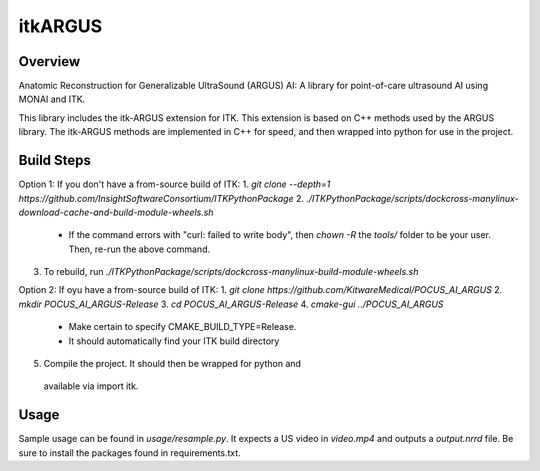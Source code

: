 itkARGUS
=================================

.. image:: https://img.shields.io/badge/License-Apache%202.0-blue.svg
    :target: https://github.com/KitwareMedical/POCUS_AI_ARGUS/blob/master/LICENSE
    :alt: License

Overview
--------

Anatomic Reconstruction for Generalizable UltraSound (ARGUS) AI: A library for point-of-care ultrasound AI using MONAI and ITK.

This library includes the itk-ARGUS extension for ITK.   This extension is based on C++ methods used by the ARGUS library.  The itk-ARGUS methods are implemented in C++ for speed, and then wrapped into python for use in the project.

Build Steps
-----------

Option 1: If you don't have a from-source build of ITK:
1. `git clone --depth=1 https://github.com/InsightSoftwareConsortium/ITKPythonPackage`
2. `./ITKPythonPackage/scripts/dockcross-manylinux-download-cache-and-build-module-wheels.sh`
  - If the command errors with "curl: failed to write body", then `chown -R` the `tools/` folder to be your user. Then, re-run the above command.
3. To rebuild, run `./ITKPythonPackage/scripts/dockcross-manylinux-build-module-wheels.sh`

Option 2: If oyu have a from-source build of ITK:
1. `git clone https://github.com/KitwareMedical/POCUS_AI_ARGUS`
2. `mkdir POCUS_AI_ARGUS-Release`
3. `cd POCUS_AI_ARGUS-Release`
4. `cmake-gui ../POCUS_AI_ARGUS`
  - Make certain to specify CMAKE_BUILD_TYPE=Release.
  - It should automatically find your ITK build directory
5. Compile the project.  It should then be wrapped for python and
  available via import itk.

Usage
-----

Sample usage can be found in `usage/resample.py`. It expects a US video in `video.mp4` and outputs a `output.nrrd` file. Be sure to install the packages found in requirements.txt.
